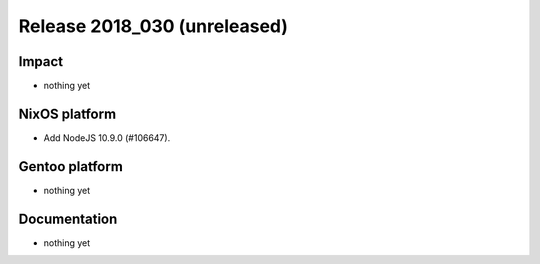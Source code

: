 .. XXX update on release :Publish Date: YYYY-MM-DD

Release 2018_030 (unreleased)
-----------------------------

Impact
^^^^^^

* nothing yet


NixOS platform
^^^^^^^^^^^^^^

* Add NodeJS 10.9.0 (#106647).


Gentoo platform
^^^^^^^^^^^^^^^

* nothing yet


Documentation
^^^^^^^^^^^^^

* nothing yet


.. vim: set spell spelllang=en:
